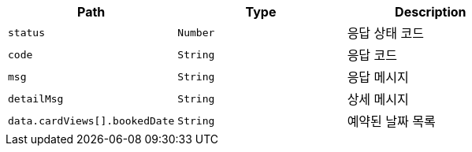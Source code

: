 |===
|Path|Type|Description

|`+status+`
|`+Number+`
|응답 상태 코드

|`+code+`
|`+String+`
|응답 코드

|`+msg+`
|`+String+`
|응답 메시지

|`+detailMsg+`
|`+String+`
|상세 메시지

|`+data.cardViews[].bookedDate+`
|`+String+`
|예약된 날짜 목록

|===